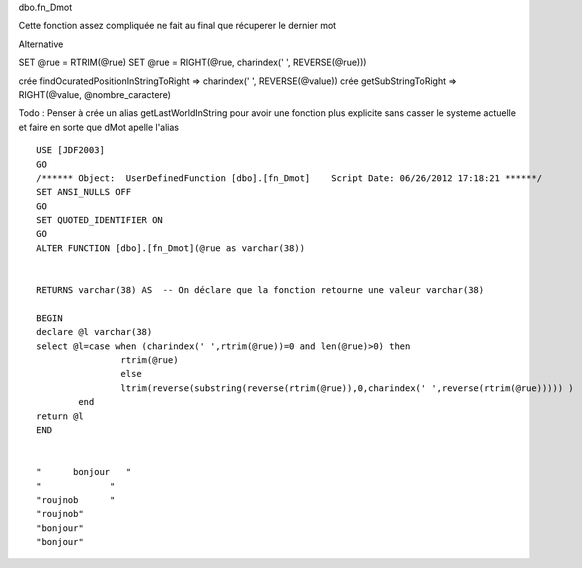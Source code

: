 
dbo.fn_Dmot

Cette fonction assez compliquée ne fait au final que récuperer le dernier mot

Alternative

SET @rue = RTRIM(@rue)
SET @rue = RIGHT(@rue, charindex(' ', REVERSE(@rue))) 

crée findOcuratedPositionInStringToRight => charindex(' ', REVERSE(@value))
crée getSubStringToRight => RIGHT(@value, @nombre_caractere)

Todo : Penser à crée un alias getLastWorldInString pour avoir une fonction plus explicite sans casser le systeme actuelle et faire en sorte que dMot apelle l'alias

::

	USE [JDF2003] 																							-- On utilise la base de donée JDF2003
	GO																										-- C'est partie
	/****** Object:  UserDefinedFunction [dbo].[fn_Dmot]    Script Date: 06/26/2012 17:18:21 ******/
	SET ANSI_NULLS OFF																						-- Spécifie le comportement, compatible avec ISO, des opérateurs Égal à (=) et Différent de (<>), lorsqu'ils sont utilisés avec des valeurs Null.
	GO																										-- C'est partie
	SET QUOTED_IDENTIFIER ON																				-- Force SQL Server à suivre les règles ISO se rapportant aux guillemets qui délimitent les identificateurs et les chaînes littérales.
	GO
	ALTER FUNCTION [dbo].[fn_Dmot](@rue as varchar(38))														-- Modifie la table des fonctions sql pour ajouter la fonction dbo.fn_Dmot avec comme parametre rue qui est une varchar(3
	
	
	RETURNS varchar(38) AS  -- On déclare que la fonction retourne une valeur varchar(38)
	
	BEGIN 																									-- Ici le contenu de la fonction commence
	declare @l varchar(38) 																					-- On déclare la variable l comme varchar(38)
	select @l=case when (charindex(' ',rtrim(@rue))=0 and len(@rue)>0) then									-- Si la variable rue n'est pas vide et qu'el ne contient plus d'espace blanc sur la droite après les avoir supprimé alors
			rtrim(@rue) 																					-- On retourne la variable avec les espace blanc sur la droite tronqué
			else 																							-- Sinon
			ltrim(reverse(substring(reverse(rtrim(@rue)),0,charindex(' ',reverse(rtrim(@rue))))) )			-- On Recupere le dernier mot de la chaine
		end		
	return @l
	END																										-- Ici le contenue de la fonction se termine
	
	
	"      bonjour   "
	"             "
	"roujnob      "
	"roujnob"
	"bonjour"
	"bonjour"